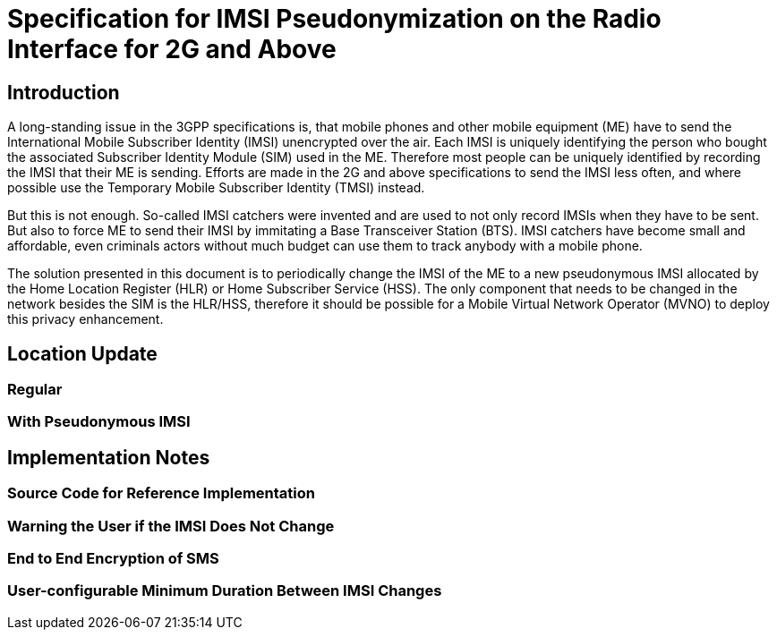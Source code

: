 = Specification for IMSI Pseudonymization on the Radio Interface for 2G and Above

== Introduction

A long-standing issue in the 3GPP specifications is, that mobile phones and
other mobile equipment (ME) have to send the International Mobile Subscriber
Identity (IMSI) unencrypted over the air. Each IMSI is uniquely identifying the
person who bought the associated Subscriber Identity Module (SIM) used in the
ME. Therefore most people can be uniquely identified by recording the IMSI that
their ME is sending. Efforts are made in the 2G and above specifications to
send the IMSI less often, and where possible use the Temporary Mobile
Subscriber Identity (TMSI) instead.

But this is not enough. So-called IMSI catchers were invented and are used to
not only record IMSIs when they have to be sent. But also to force ME to send
their IMSI by immitating a Base Transceiver Station (BTS). IMSI catchers have
become small and affordable, even criminals actors without much budget can use
them to track anybody with a mobile phone.

The solution presented in this document is to periodically change the IMSI of
the ME to a new pseudonymous IMSI allocated by the Home Location Register (HLR)
or Home Subscriber Service (HSS). The only component that needs to be changed
in the network besides the SIM is the HLR/HSS, therefore it should be possible
for a Mobile Virtual Network Operator (MVNO) to deploy this privacy
enhancement.

== Location Update

=== Regular

=== With Pseudonymous IMSI

== Implementation Notes

=== Source Code for Reference Implementation

=== Warning the User if the IMSI Does Not Change

=== End to End Encryption of SMS

=== User-configurable Minimum Duration Between IMSI Changes
